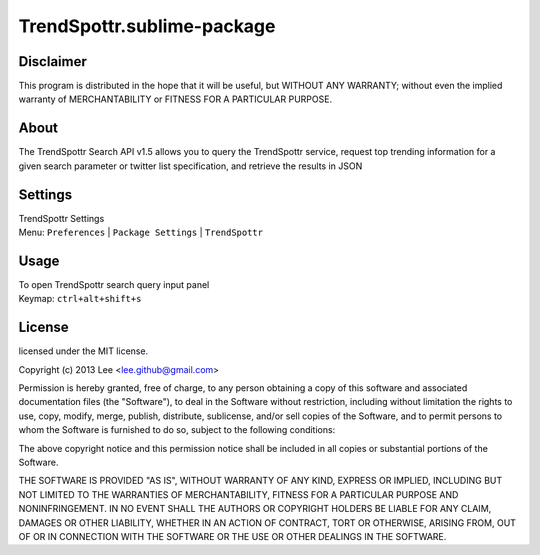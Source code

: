 TrendSpottr.sublime-package
===========================


Disclaimer
----------
This program is distributed in the hope that it will be useful, but WITHOUT ANY WARRANTY; 
without even the implied warranty of MERCHANTABILITY or FITNESS FOR A PARTICULAR PURPOSE.


About
-----
The TrendSpottr Search API v1.5 allows you to query the TrendSpottr service,
request top trending information for a given search parameter or twitter list specification, 
and retrieve the results in JSON


Settings
--------
| TrendSpottr Settings
| Menu: ``Preferences`` | ``Package Settings`` | ``TrendSpottr``


Usage
-----
| To open TrendSpottr search query input panel
| Keymap: ``ctrl+alt+shift+s``


License
-------
licensed under the MIT license.

Copyright (c) 2013 Lee <lee.github@gmail.com>
 
Permission is hereby granted, free of charge, to any person obtaining a copy of this 
software and associated documentation files (the "Software"), to deal in the Software 
without restriction, including without limitation the rights to use, copy, modify, merge, 
publish, distribute, sublicense, and/or sell copies of the Software, and to permit persons
to whom the Software is furnished to do so, subject to the following conditions:

The above copyright notice and this permission notice shall be included in all copies or 
substantial portions of the Software.
 
THE SOFTWARE IS PROVIDED "AS IS", WITHOUT WARRANTY OF ANY KIND, EXPRESS OR IMPLIED, 
INCLUDING BUT NOT LIMITED TO THE WARRANTIES OF MERCHANTABILITY, FITNESS FOR A PARTICULAR
PURPOSE AND NONINFRINGEMENT. IN NO EVENT SHALL THE AUTHORS OR COPYRIGHT HOLDERS BE LIABLE
FOR ANY CLAIM, DAMAGES OR OTHER LIABILITY, WHETHER IN AN ACTION OF CONTRACT, TORT OR OTHERWISE, 
ARISING FROM, OUT OF OR IN CONNECTION WITH THE SOFTWARE OR THE USE OR OTHER DEALINGS IN THE SOFTWARE.
